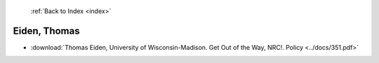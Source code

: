  :ref:`Back to Index <index>`

Eiden, Thomas
-------------

* :download:`Thomas Eiden, University of Wisconsin-Madison. Get Out of the Way, NRC!. Policy <../docs/351.pdf>`
